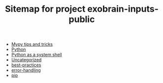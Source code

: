 #+TITLE: Sitemap for project exobrain-inputs-public
- [[file:mypy.org][Mypy tips and tricks]]
- [[file:python.org][Python]]
- [[file:python-as-shell.org][Python as a system shell]]
- [[file:misc.org][Uncategorized]]
- [[file:best-practices.org][best-practices]]
- [[file:error-handling.org][error-handling]]
- [[file:pip.org][pip]]
